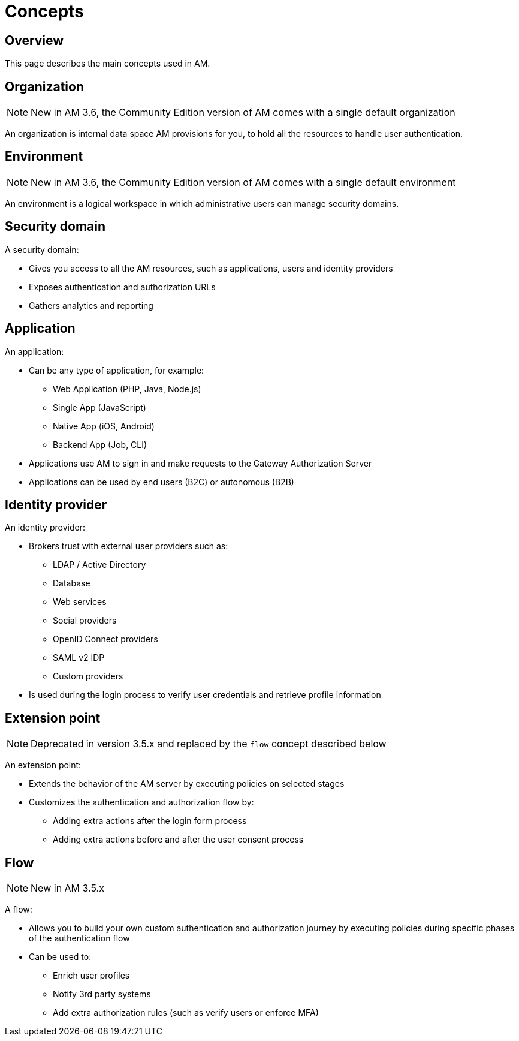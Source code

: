 = Concepts
:page-sidebar: am_3_x_sidebar
:page-permalink: am/current/am_overview_concepts.html
:page-folder: am/overview
:page-toc: false
:page-layout: am

== Overview
This page describes the main concepts used in AM.

[[gravitee-am-concepts-organization]]
== Organization

NOTE: New in AM 3.6, the Community Edition version of AM comes with a single default organization

An organization is internal data space AM provisions for you, to hold all the resources to handle user authentication.

[[gravitee-am-concepts-environment]]
== Environment

NOTE: New in AM 3.6, the Community Edition version of AM comes with a single default environment

An environment is a logical workspace in which administrative users can manage security domains.

[[gravitee-am-concepts-security-domain]]
== Security domain

A security domain:

* Gives you access to all the AM resources, such as applications, users and identity providers
* Exposes authentication and authorization URLs
* Gathers analytics and reporting

[[gravitee-am-concepts-application]]
== Application

An application:

* Can be any type of application, for example:
** Web Application (PHP, Java, Node.js)
** Single App (JavaScript)
** Native App (iOS, Android)
** Backend App (Job, CLI)

* Applications use AM to sign in and make requests to the Gateway Authorization Server
* Applications can be used by end users (B2C) or autonomous (B2B)

[[gravitee-am-concepts-idp]]
== Identity provider

An identity provider:

* Brokers trust with external user providers such as:
** LDAP / Active Directory
** Database
** Web services
** Social providers
** OpenID Connect providers
** SAML v2 IDP
** Custom providers

* Is used during the login process to verify user credentials and retrieve profile information

[[gravitee-am-concepts-extension-point]]
== Extension point

NOTE: Deprecated in version 3.5.x and replaced by the `flow` concept described below

An extension point:

* Extends the behavior of the AM server by executing policies on selected stages
* Customizes the authentication and authorization flow by:
** Adding extra actions after the login form process
** Adding extra actions before and after the user consent process

[[gravitee-am-concepts-flow]]
== Flow

NOTE: New in AM 3.5.x

A flow:

* Allows you to build your own custom authentication and authorization journey by executing policies during specific phases of the authentication flow
* Can be used to:
** Enrich user profiles
** Notify 3rd party systems
** Add extra authorization rules (such as verify users or enforce MFA)
